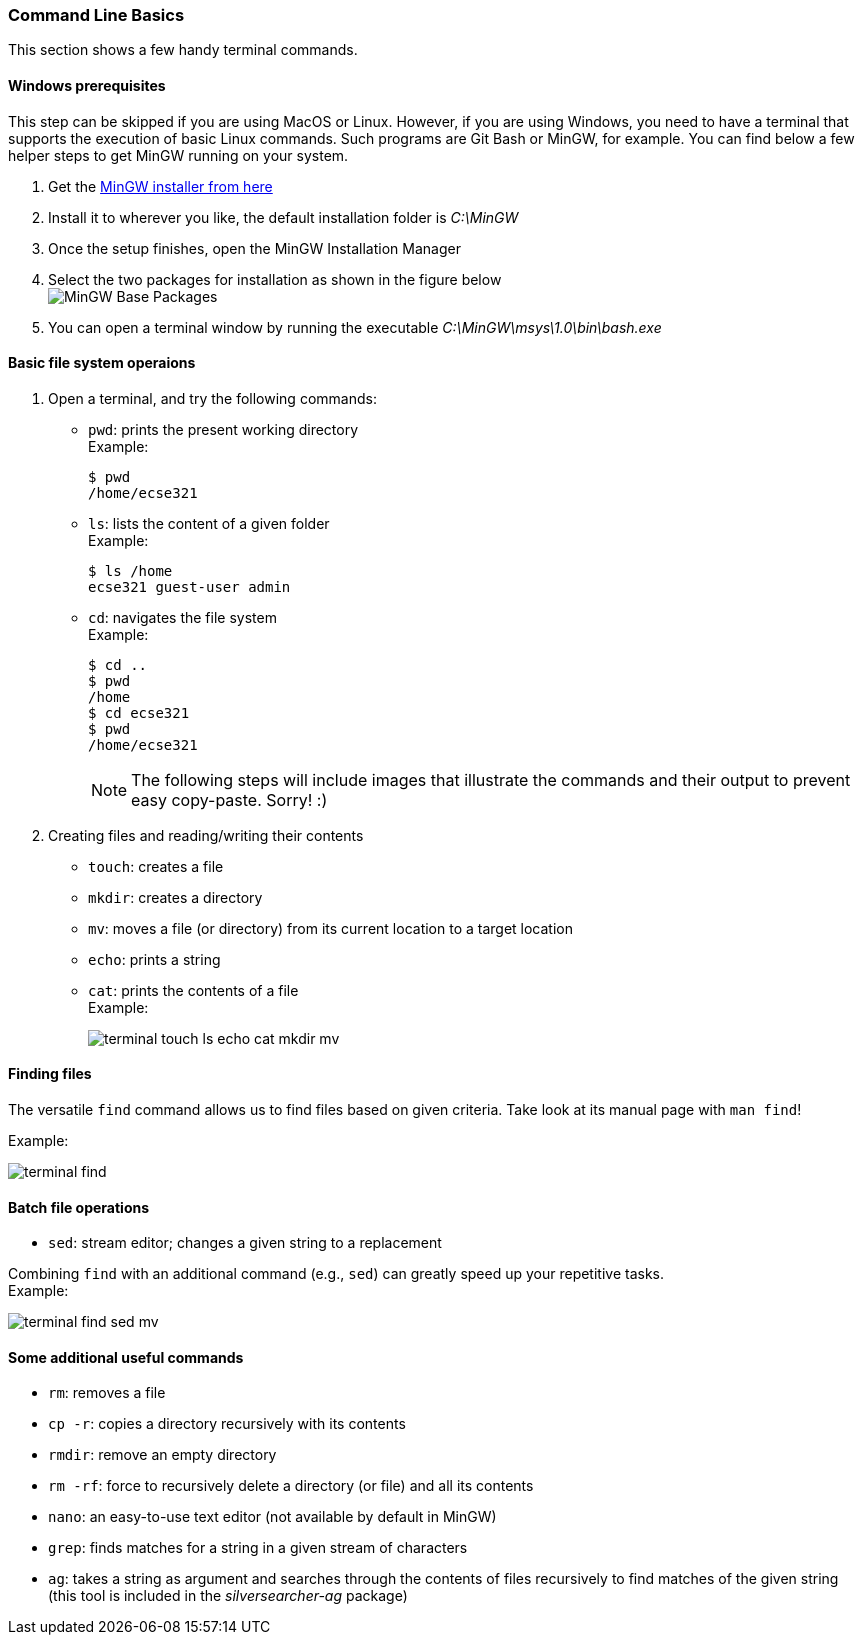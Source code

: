 === Command Line Basics

This section shows a few handy terminal commands.

==== Windows prerequisites

This step can be skipped if you are using MacOS or Linux. However, if you are using Windows, you need to have a terminal that supports the execution of basic Linux commands. Such programs are Git Bash or MinGW, for example. You can find below a few helper steps to get MinGW running on your system.

. Get the link:https://osdn.net/projects/mingw/downloads/68260/mingw-get-setup.exe/[MinGW installer from here]

. Install it to wherever you like, the default installation folder is _C:\MinGW_

. Once the setup finishes, open the MinGW Installation Manager

. Select the two packages for installation as shown in the figure below +
image:figs/mingw-base-install.png[MinGW Base Packages]

. You can open a terminal window by running the executable _C:\MinGW\msys\1.0\bin\bash.exe_

==== Basic file system operaions

. Open a terminal, and try the following commands: +
 * `pwd`: prints the present working directory +
 Example:
+
```bash
$ pwd
/home/ecse321
```
 * `ls`: lists the content of a given folder +
 Example:
+
```bash
$ ls /home
ecse321 guest-user admin 
```
 * `cd`: navigates the file system +
 Example:
+
```bash
$ cd ..
$ pwd
/home
$ cd ecse321
$ pwd
/home/ecse321
```
+
[NOTE]
The following steps will include images that illustrate the commands and their output to prevent easy copy-paste. Sorry! :)

. Creating files and reading/writing their contents
 * `touch`: creates a file
 * `mkdir`: creates a directory
 * `mv`: moves a file (or directory) from its current location to a target location
 * `echo`: prints a string
 * `cat`: prints the contents of a file +
 Example:
+
image:figs/terminal-touch-ls-echo-cat-mkdir-mv.png[]

==== Finding files
The versatile `find` command allows us to find files based on given criteria. Take look at its manual page with `man find`! 

Example:

image:figs/terminal-find.png[]

==== Batch file operations

 * `sed`: stream editor; changes a given string to a replacement

Combining `find` with an additional command (e.g., `sed`) can greatly speed up your repetitive tasks. + 
Example:

image:figs/terminal-find-sed-mv.png[]

==== Some additional useful commands
 * `rm`: removes a file
 * `cp -r`: copies a directory recursively with its contents
 * `rmdir`: remove an empty directory
 * `rm -rf`: force to recursively delete a directory (or file) and all its contents
 * `nano`: an easy-to-use text editor (not available by default in MinGW)
 * `grep`: finds matches for a string in a given stream of characters
 * `ag`: takes a string as argument and searches through the contents of files recursively to find matches of the given string (this tool is included in the _silversearcher-ag_ package)
